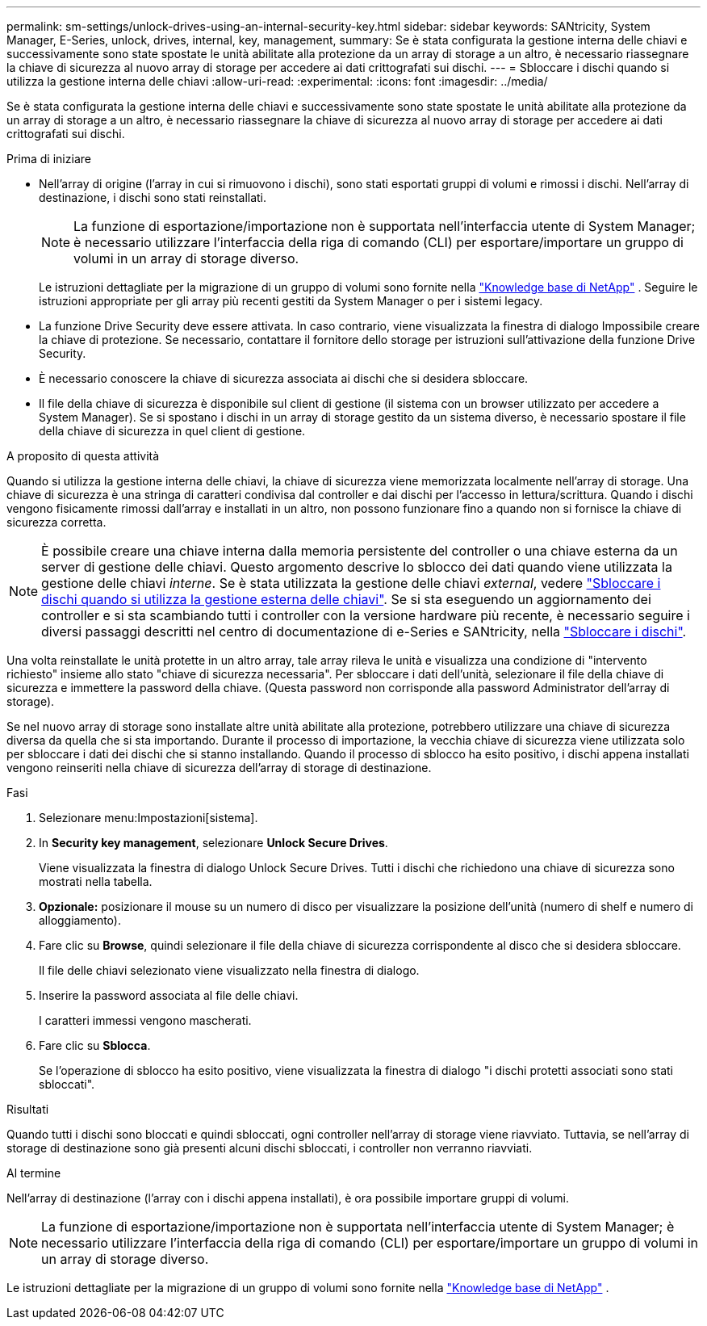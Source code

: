 ---
permalink: sm-settings/unlock-drives-using-an-internal-security-key.html 
sidebar: sidebar 
keywords: SANtricity, System Manager, E-Series, unlock, drives, internal, key, management, 
summary: Se è stata configurata la gestione interna delle chiavi e successivamente sono state spostate le unità abilitate alla protezione da un array di storage a un altro, è necessario riassegnare la chiave di sicurezza al nuovo array di storage per accedere ai dati crittografati sui dischi. 
---
= Sbloccare i dischi quando si utilizza la gestione interna delle chiavi
:allow-uri-read: 
:experimental: 
:icons: font
:imagesdir: ../media/


[role="lead"]
Se è stata configurata la gestione interna delle chiavi e successivamente sono state spostate le unità abilitate alla protezione da un array di storage a un altro, è necessario riassegnare la chiave di sicurezza al nuovo array di storage per accedere ai dati crittografati sui dischi.

.Prima di iniziare
* Nell'array di origine (l'array in cui si rimuovono i dischi), sono stati esportati gruppi di volumi e rimossi i dischi. Nell'array di destinazione, i dischi sono stati reinstallati.
+

NOTE: La funzione di esportazione/importazione non è supportata nell'interfaccia utente di System Manager; è necessario utilizzare l'interfaccia della riga di comando (CLI) per esportare/importare un gruppo di volumi in un array di storage diverso.

+
Le istruzioni dettagliate per la migrazione di un gruppo di volumi sono fornite nella https://kb.netapp.com/["Knowledge base di NetApp"^] . Seguire le istruzioni appropriate per gli array più recenti gestiti da System Manager o per i sistemi legacy.

* La funzione Drive Security deve essere attivata. In caso contrario, viene visualizzata la finestra di dialogo Impossibile creare la chiave di protezione. Se necessario, contattare il fornitore dello storage per istruzioni sull'attivazione della funzione Drive Security.
* È necessario conoscere la chiave di sicurezza associata ai dischi che si desidera sbloccare.
* Il file della chiave di sicurezza è disponibile sul client di gestione (il sistema con un browser utilizzato per accedere a System Manager). Se si spostano i dischi in un array di storage gestito da un sistema diverso, è necessario spostare il file della chiave di sicurezza in quel client di gestione.


.A proposito di questa attività
Quando si utilizza la gestione interna delle chiavi, la chiave di sicurezza viene memorizzata localmente nell'array di storage. Una chiave di sicurezza è una stringa di caratteri condivisa dal controller e dai dischi per l'accesso in lettura/scrittura. Quando i dischi vengono fisicamente rimossi dall'array e installati in un altro, non possono funzionare fino a quando non si fornisce la chiave di sicurezza corretta.

[NOTE]
====
È possibile creare una chiave interna dalla memoria persistente del controller o una chiave esterna da un server di gestione delle chiavi. Questo argomento descrive lo sblocco dei dati quando viene utilizzata la gestione delle chiavi _interne_. Se è stata utilizzata la gestione delle chiavi _external_, vedere link:unlock-drives-using-an-external-security-key.html["Sbloccare i dischi quando si utilizza la gestione esterna delle chiavi"]. Se si sta eseguendo un aggiornamento dei controller e si sta scambiando tutti i controller con la versione hardware più recente, è necessario seguire i diversi passaggi descritti nel centro di documentazione di e-Series e SANtricity, nella link:https://docs.netapp.com/us-en/e-series/upgrade-controllers/upgrade-unlock-drives-task.html["Sbloccare i dischi"].

====
Una volta reinstallate le unità protette in un altro array, tale array rileva le unità e visualizza una condizione di "intervento richiesto" insieme allo stato "chiave di sicurezza necessaria". Per sbloccare i dati dell'unità, selezionare il file della chiave di sicurezza e immettere la password della chiave. (Questa password non corrisponde alla password Administrator dell'array di storage).

Se nel nuovo array di storage sono installate altre unità abilitate alla protezione, potrebbero utilizzare una chiave di sicurezza diversa da quella che si sta importando. Durante il processo di importazione, la vecchia chiave di sicurezza viene utilizzata solo per sbloccare i dati dei dischi che si stanno installando. Quando il processo di sblocco ha esito positivo, i dischi appena installati vengono reinseriti nella chiave di sicurezza dell'array di storage di destinazione.

.Fasi
. Selezionare menu:Impostazioni[sistema].
. In *Security key management*, selezionare *Unlock Secure Drives*.
+
Viene visualizzata la finestra di dialogo Unlock Secure Drives. Tutti i dischi che richiedono una chiave di sicurezza sono mostrati nella tabella.

. *Opzionale:* posizionare il mouse su un numero di disco per visualizzare la posizione dell'unità (numero di shelf e numero di alloggiamento).
. Fare clic su *Browse*, quindi selezionare il file della chiave di sicurezza corrispondente al disco che si desidera sbloccare.
+
Il file delle chiavi selezionato viene visualizzato nella finestra di dialogo.

. Inserire la password associata al file delle chiavi.
+
I caratteri immessi vengono mascherati.

. Fare clic su *Sblocca*.
+
Se l'operazione di sblocco ha esito positivo, viene visualizzata la finestra di dialogo "i dischi protetti associati sono stati sbloccati".



.Risultati
Quando tutti i dischi sono bloccati e quindi sbloccati, ogni controller nell'array di storage viene riavviato. Tuttavia, se nell'array di storage di destinazione sono già presenti alcuni dischi sbloccati, i controller non verranno riavviati.

.Al termine
Nell'array di destinazione (l'array con i dischi appena installati), è ora possibile importare gruppi di volumi.


NOTE: La funzione di esportazione/importazione non è supportata nell'interfaccia utente di System Manager; è necessario utilizzare l'interfaccia della riga di comando (CLI) per esportare/importare un gruppo di volumi in un array di storage diverso.

Le istruzioni dettagliate per la migrazione di un gruppo di volumi sono fornite nella https://kb.netapp.com/["Knowledge base di NetApp"^] .
